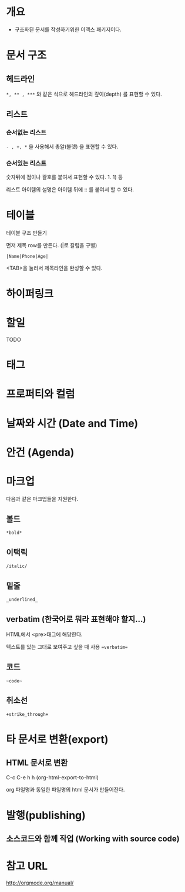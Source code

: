 * 개요
- 구조화된 문서를 작성하기위한 이맥스 패키지이다. 



* 문서 구조
** 헤드라인
=*, ** , ***= 와 같은 식으로 헤드라인의 깊이(depth) 를 표현할 수 있다.
	
** 리스트
*** 순서없는 리스트
=- , +, *= 을 사용해서 총알(불렛) 을 표현할 수 있다.

*** 순서있는 리스트
숫자뒤에 점이나 괄호를 붙여서 표현할 수 있다. 1. 1) 등 

리스트 아이템의 설명은 아이템 뒤에 :: 를 붙여서 할 수 있다. 

* 테이블
테이블 구조 만들기

먼저 제목 row를 만든다. (|로 칼럼을 구별)

=|Name|Phone|Age|=

<TAB>을 눌러서 제목라인을 완성할 수 있다.


* 하이퍼링크
* 할일 
TODO
* 태그
* 프로퍼티와 컬럼
* 날짜와 시간 (Date and Time)
* 안건 (Agenda)
* 마크업
다음과 같은 마크업들을 지원한다. 
** 볼드
=*bold*=
** 이택릭
=/italic/=
** 밑줄
=_underlined_=
** verbatim (한국어로 뭐라 표현해야 할지...)
HTML에서 <pre>태그에 해당한다. 

텍스트를 있는 그대로 보여주고 싶을 때 사용
~=verbatim=~

** 코드
=~code~=
** 취소선
=+strike_through+=

* 타 문서로 변환(export)
** HTML 문서로 변환
C-c C-e h h (org-html-export-to-html)

org 파일명과 동일한 파일명의 html 문서가 만들어진다.

* 발행(publishing)
** 소스코드와 함께 작업 (Working with source code)

* 참고 URL
http://orgmode.org/manual/
